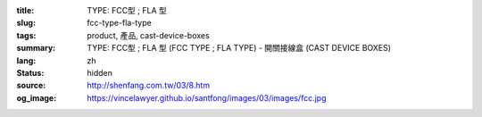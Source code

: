 :title: TYPE: FCC型 ; FLA 型
:slug: fcc-type-fla-type
:tags: product, 產品, cast-device-boxes
:summary: TYPE: FCC型 ; FLA 型 (FCC TYPE ; FLA TYPE) - 開關接線盒 (CAST DEVICE BOXES)
:lang: zh
:status: hidden
:source: http://shenfang.com.tw/03/8.htm
:og_image: https://vincelawyer.github.io/santfong/images/03/images/fcc.jpg
